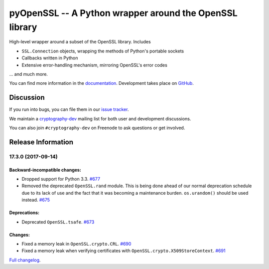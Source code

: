 ========================================================
pyOpenSSL -- A Python wrapper around the OpenSSL library
========================================================

.. image:: https://readthedocs.org/projects/pyopenssl/badge/?version=stable
   :target: https://pyopenssl.org/en/stable/
   :alt: Stable Docs

.. image:: https://travis-ci.org/pyca/pyopenssl.svg?branch=master
   :target: https://travis-ci.org/pyca/pyopenssl
   :alt: Build status

.. image:: https://codecov.io/github/pyca/pyopenssl/branch/master/graph/badge.svg
   :target: https://codecov.io/github/pyca/pyopenssl
   :alt: Test coverage


High-level wrapper around a subset of the OpenSSL library.  Includes

* ``SSL.Connection`` objects, wrapping the methods of Python's portable sockets
* Callbacks written in Python
* Extensive error-handling mechanism, mirroring OpenSSL's error codes

... and much more.

You can find more information in the documentation_.
Development takes place on GitHub_.


Discussion
==========

If you run into bugs, you can file them in our `issue tracker`_.

We maintain a cryptography-dev_ mailing list for both user and development discussions.

You can also join ``#cryptography-dev`` on Freenode to ask questions or get involved.


.. _documentation: https://pyopenssl.org/
.. _`issue tracker`: https://github.com/pyca/pyopenssl/issues
.. _cryptography-dev: https://mail.python.org/mailman/listinfo/cryptography-dev
.. _GitHub: https://github.com/pyca/pyopenssl


Release Information
===================

17.3.0 (2017-09-14)
-------------------


Backward-incompatible changes:
^^^^^^^^^^^^^^^^^^^^^^^^^^^^^^

- Dropped support for Python 3.3.
  `#677 <https://github.com/pyca/pyopenssl/pull/677>`_
- Removed the deprecated ``OpenSSL.rand`` module.
  This is being done ahead of our normal deprecation schedule due to its lack of use and the fact that it was becoming a maintenance burden.
  ``os.urandom()`` should be used instead.
  `#675 <https://github.com/pyca/pyopenssl/pull/675>`_


Deprecations:
^^^^^^^^^^^^^

- Deprecated ``OpenSSL.tsafe``.
  `#673 <https://github.com/pyca/pyopenssl/pull/673>`_

Changes:
^^^^^^^^

- Fixed a memory leak in ``OpenSSL.crypto.CRL``.
  `#690 <https://github.com/pyca/pyopenssl/pull/690>`_
- Fixed a memory leak when verifying certificates with ``OpenSSL.crypto.X509StoreContext``.
  `#691 <https://github.com/pyca/pyopenssl/pull/691>`_

`Full changelog <https://pyopenssl.org/en/stable/changelog.html>`_.



